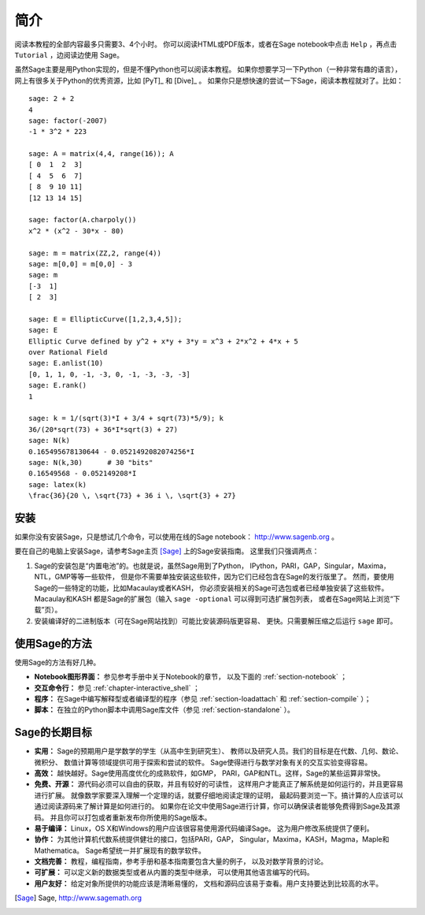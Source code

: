 ************
简介
************

阅读本教程的全部内容最多只需要3、4个小时。
你可以阅读HTML或PDF版本，或者在Sage notebook中点击 ``Help`` 
，再点击 ``Tutorial`` ，边阅读边使用 Sage。

虽然Sage主要是用Python实现的，但是不懂Python也可以阅读本教程。
如果你想要学习一下Python（一种非常有趣的语言），
网上有很多关于Python的优秀资源，比如 [PyT]_ 和 [Dive]_ 。
如果你只是想快速的尝试一下Sage，阅读本教程就对了。比如：

::

    sage: 2 + 2
    4
    sage: factor(-2007)
    -1 * 3^2 * 223
    
    sage: A = matrix(4,4, range(16)); A
    [ 0  1  2  3]
    [ 4  5  6  7]
    [ 8  9 10 11]
    [12 13 14 15]
    
    sage: factor(A.charpoly())
    x^2 * (x^2 - 30*x - 80)
    
    sage: m = matrix(ZZ,2, range(4))
    sage: m[0,0] = m[0,0] - 3
    sage: m
    [-3  1]
    [ 2  3]
    
    sage: E = EllipticCurve([1,2,3,4,5]); 
    sage: E
    Elliptic Curve defined by y^2 + x*y + 3*y = x^3 + 2*x^2 + 4*x + 5 
    over Rational Field
    sage: E.anlist(10)
    [0, 1, 1, 0, -1, -3, 0, -1, -3, -3, -3]
    sage: E.rank()
    1
    
    sage: k = 1/(sqrt(3)*I + 3/4 + sqrt(73)*5/9); k
    36/(20*sqrt(73) + 36*I*sqrt(3) + 27)
    sage: N(k)
    0.165495678130644 - 0.0521492082074256*I
    sage: N(k,30)      # 30 "bits"
    0.16549568 - 0.052149208*I
    sage: latex(k)
    \frac{36}{20 \, \sqrt{73} + 36 i \, \sqrt{3} + 27}

安装
====

如果你没有安装Sage，只是想试几个命令，可以使用在线的Sage notebook：
http://www.sagenb.org 。

要在自己的电脑上安装Sage，请参考Sage主页 [Sage]_ 上的Sage安装指南。
这里我们只强调两点：


#. Sage的安装包是“内置电池”的。也就是说，虽然Sage用到了Python，
   IPython，PARI，GAP，Singular，Maxima，NTL，GMP等等一些软件，
   但是你不需要单独安装这些软件，因为它们已经包含在Sage的发行版里了。
   然而，要使用Sage的一些特定的功能，比如Macaulay或者KASH，
   你必须安装相关的Sage可选包或者已经单独安装了这些软件。Macaulay和KASH
   都是Sage的扩展包（输入 ``sage -optional`` 可以得到可选扩展包列表，
   或者在Sage网站上浏览“下载”页）。

#. 安装编译好的二进制版本（可在Sage网站找到）可能比安装源码版更容易、
   更快。只需要解压缩之后运行 ``sage`` 即可。


使用Sage的方法
==============

使用Sage的方法有好几种。


-  **Notebook图形界面：** 参见参考手册中关于Notebook的章节，
   以及下面的 :ref:`section-notebook` ；

-  **交互命令行：** 参见 :ref:`chapter-interactive_shell` ；

-  **程序：** 在Sage中编写解释型或者编译型的程序（参见
   :ref:`section-loadattach` 和 :ref:`section-compile` ）；

-  **脚本：** 在独立的Python脚本中调用Sage库文件（参见
   :ref:`section-standalone` ）。


Sage的长期目标
==============

-  **实用：** Sage的预期用户是学数学的学生（从高中生到研究生）、
   教师以及研究人员。我们的目标是在代数、几何、数论、微积分、
   数值计算等领域提供可用于探索和尝试的软件。
   Sage使得进行与数学对象有关的交互实验变得容易。

-  **高效：** 越快越好。Sage使用高度优化的成熟软件，如GMP，
   PARI，GAP和NTL。这样，Sage的某些运算非常快。

-  **免费、开源：** 源代码必须可以自由的获取，并且有较好的可读性，
   这样用户才能真正了解系统是如何运行的，并且更容易进行扩展。
   就像数学家要深入理解一个定理的话，就要仔细地阅读定理的证明，
   最起码要浏览一下。搞计算的人应该可以通过阅读源码来了解计算是如何进行的。
   如果你在论文中使用Sage进行计算，你可以确保读者能够免费得到Sage及其源码。
   并且你可以打包或者重新发布你所使用的Sage版本。

-  **易于编译：** Linux，OS X和Windows的用户应该很容易使用源代码编译Sage。
   这为用户修改系统提供了便利。

-  **协作：** 为其他计算机代数系统提供健壮的接口，包括PARI，GAP，
   Singular，Maxima，KASH，Magma，Maple和Mathematica。
   Sage希望统一并扩展现有的数学软件。

-  **文档完善：** 教程，编程指南，参考手册和基本指南要包含大量的例子，
   以及对数学背景的讨论。

-  **可扩展：** 可以定义新的数据类型或者从内置的类型中继承，
   可以使用其他语言编写的代码。

-  **用户友好：** 给定对象所提供的功能应该是清晰易懂的，
   文档和源码应该易于查看。用户支持要达到比较高的水平。

.. [Sage] Sage, http://www.sagemath.org
